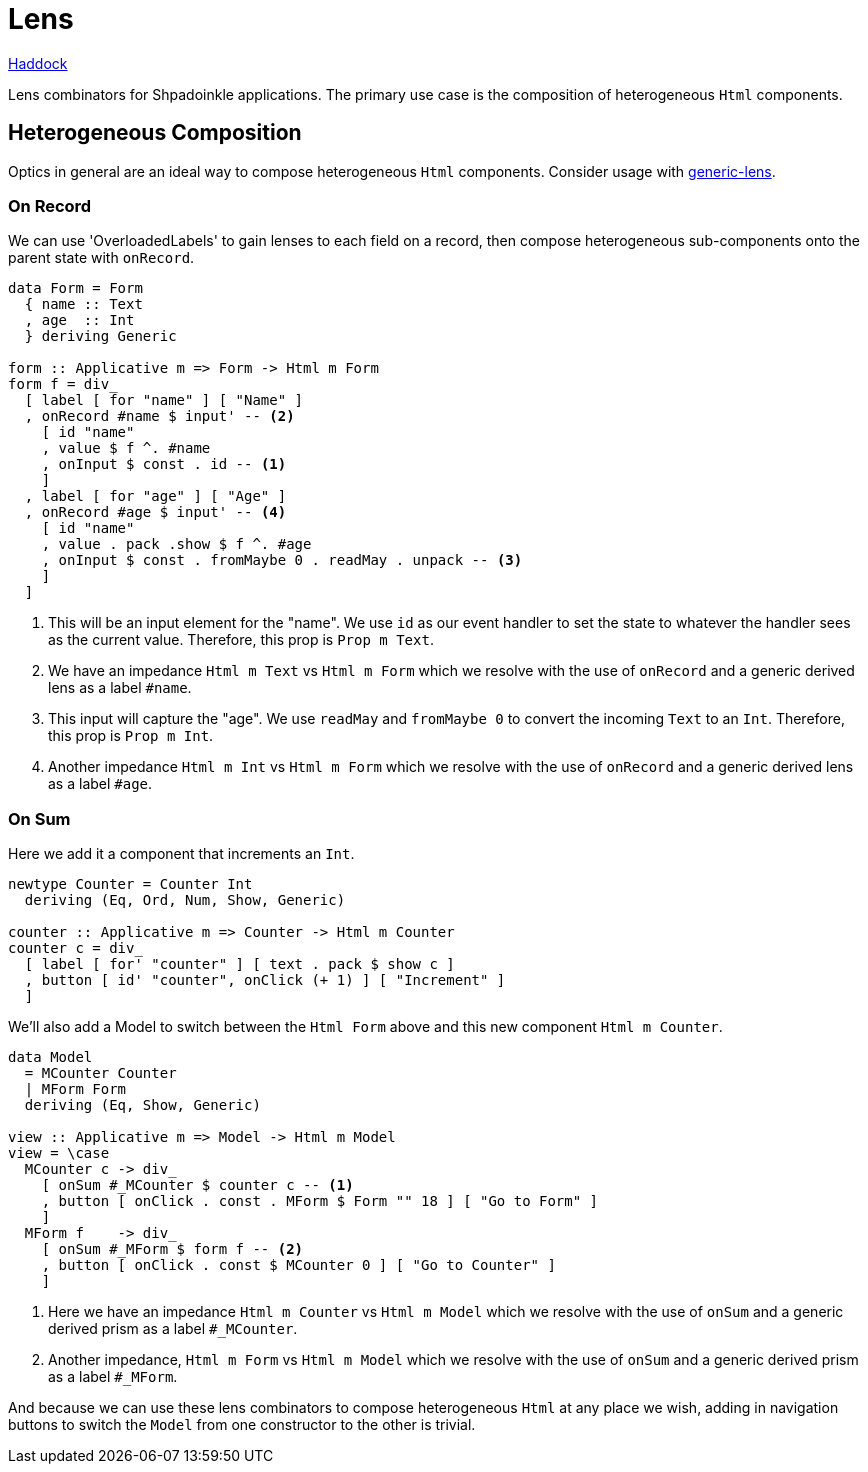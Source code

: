 = Lens

https://shpadoinkle.org/lens[Haddock]

Lens combinators for Shpadoinkle applications. The primary use case is the composition of heterogeneous `Html` components.

== Heterogeneous Composition

Optics in general are an ideal way to compose heterogeneous `Html` components. Consider usage with https://hackage.haskell.org/package/generic-lens[generic-lens].

=== On Record

We can use 'OverloadedLabels' to gain lenses to each field on a record, then compose
heterogeneous sub-components onto the parent state with `onRecord`.

[source,haskell]
----
data Form = Form
  { name :: Text
  , age  :: Int
  } deriving Generic

form :: Applicative m => Form -> Html m Form
form f = div_
  [ label [ for "name" ] [ "Name" ]
  , onRecord #name $ input' -- <2>
    [ id "name"
    , value $ f ^. #name
    , onInput $ const . id -- <1>
    ]
  , label [ for "age" ] [ "Age" ]
  , onRecord #age $ input' -- <4>
    [ id "name"
    , value . pack .show $ f ^. #age
    , onInput $ const . fromMaybe 0 . readMay . unpack -- <3>
    ]
  ]
----

<1> This will be an input element for the "name". We use `id` as our event handler to set the state to whatever the handler sees as the current value. Therefore, this prop is `Prop m Text`.
<2> We have an impedance `Html m Text` vs `Html m Form` which we resolve with the use of `onRecord` and a generic derived lens as a label `#name`.
<3> This input will capture the "age". We use `readMay` and `fromMaybe 0` to convert the incoming `Text` to an `Int`. Therefore, this prop is `Prop m Int`.
<4> Another impedance `Html m Int` vs `Html m Form` which we resolve with the use of `onRecord` and a generic derived lens as a label `#age`.

=== On Sum

Here we add it a component that increments an `Int`.

[source,haskell]
----
newtype Counter = Counter Int
  deriving (Eq, Ord, Num, Show, Generic)

counter :: Applicative m => Counter -> Html m Counter
counter c = div_
  [ label [ for' "counter" ] [ text . pack $ show c ]
  , button [ id' "counter", onClick (+ 1) ] [ "Increment" ]
  ]
----

We'll also add a Model to switch between the `Html Form` above and this new component `Html m Counter`.

[source,haskell]
----
data Model
  = MCounter Counter
  | MForm Form
  deriving (Eq, Show, Generic)

view :: Applicative m => Model -> Html m Model
view = \case
  MCounter c -> div_
    [ onSum #_MCounter $ counter c -- <1>
    , button [ onClick . const . MForm $ Form "" 18 ] [ "Go to Form" ]
    ]
  MForm f    -> div_
    [ onSum #_MForm $ form f -- <2>
    , button [ onClick . const $ MCounter 0 ] [ "Go to Counter" ]
    ]
----

<1> Here we have an impedance `Html m Counter` vs `Html m Model` which we resolve with the use of `onSum` and a generic derived prism as a label `#_MCounter`.
<2> Another impedance, `Html m Form` vs `Html m Model` which we resolve with the use of `onSum` and a generic derived prism as a label `#_MForm`.

And because we can use these lens combinators to compose heterogeneous `Html` at any place we wish, adding in
navigation buttons to switch the `Model` from one constructor to the other is trivial.
